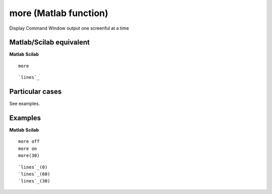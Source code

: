 


more (Matlab function)
======================

Display Command Window output one screenful at a time



Matlab/Scilab equivalent
~~~~~~~~~~~~~~~~~~~~~~~~
**Matlab** **Scilab**

::

    more



::

    `lines`_




Particular cases
~~~~~~~~~~~~~~~~

See examples.



Examples
~~~~~~~~
**Matlab** **Scilab**

::

    more off
    more on
    more(30)



::

    `lines`_(0)
    `lines`_(60)
    `lines`_(30)




